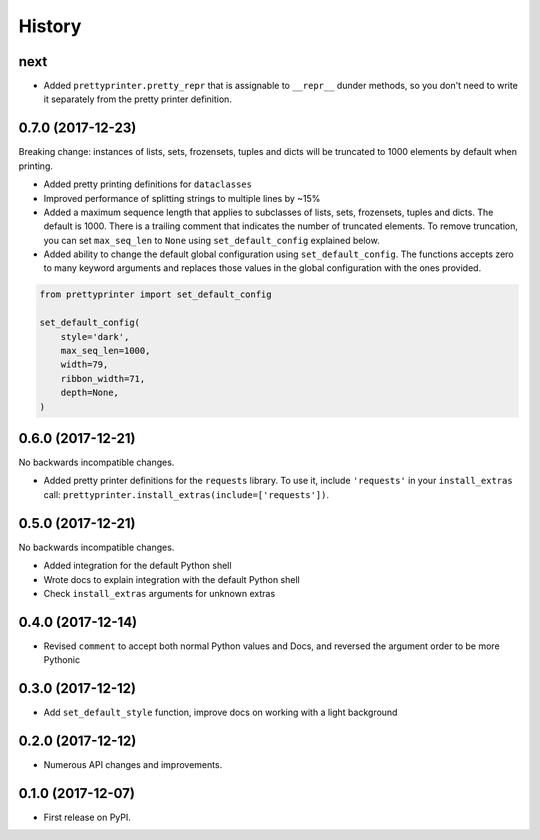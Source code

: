 =======
History
=======

next
----

* Added ``prettyprinter.pretty_repr`` that is assignable to ``__repr__`` dunder methods, so you don't need to write it separately from the pretty printer definition.


0.7.0 (2017-12-23)
------------------

Breaking change: instances of lists, sets, frozensets, tuples and dicts will be truncated to 1000 elements by default when printing.

* Added pretty printing definitions for ``dataclasses``
* Improved performance of splitting strings to multiple lines by ~15%
* Added a maximum sequence length that applies to subclasses of lists, sets, frozensets, tuples and dicts. The default is 1000. There is a trailing comment that indicates the number of truncated elements. To remove truncation, you can set ``max_seq_len`` to ``None`` using ``set_default_config`` explained below.
* Added ability to change the default global configuration using ``set_default_config``. The functions accepts zero to many keyword arguments and replaces those values in the global configuration with the ones provided.

.. code:: python

    from prettyprinter import set_default_config

    set_default_config(
        style='dark',
        max_seq_len=1000,
        width=79,
        ribbon_width=71,
        depth=None,
    )

0.6.0 (2017-12-21)
------------------

No backwards incompatible changes.

* Added pretty printer definitions for the ``requests`` library. To use it, include ``'requests'`` in your ``install_extras`` call: ``prettyprinter.install_extras(include=['requests'])``.

0.5.0 (2017-12-21)
------------------

No backwards incompatible changes.

* Added integration for the default Python shell
* Wrote docs to explain integration with the default Python shell
* Check ``install_extras`` arguments for unknown extras

0.4.0 (2017-12-14)
------------------

* Revised ``comment`` to accept both normal Python values and Docs, and reversed the argument order to be more Pythonic

0.3.0 (2017-12-12)
------------------

* Add ``set_default_style`` function, improve docs on working with a light background

0.2.0 (2017-12-12)
------------------

* Numerous API changes and improvements.


0.1.0 (2017-12-07)
------------------

* First release on PyPI.
